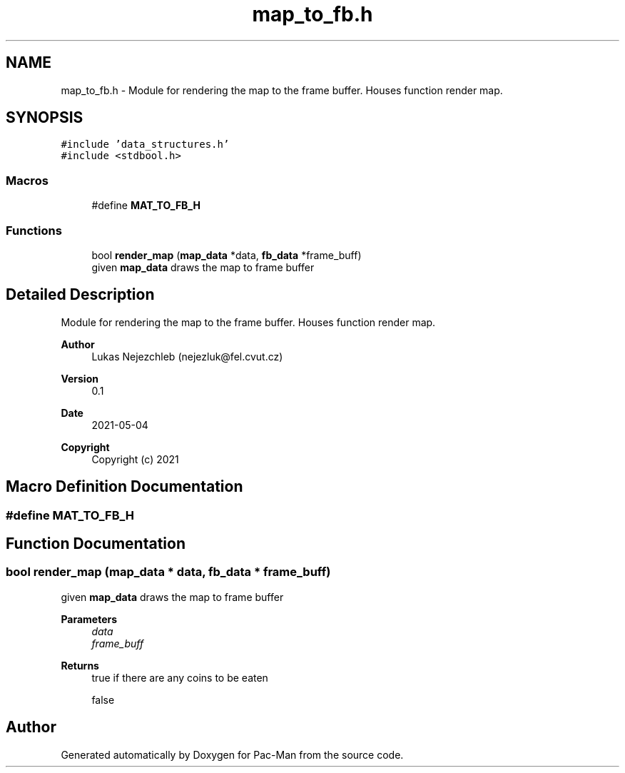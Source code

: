 .TH "map_to_fb.h" 3 "Wed May 5 2021" "Version 1.0.0" "Pac-Man" \" -*- nroff -*-
.ad l
.nh
.SH NAME
map_to_fb.h \- Module for rendering the map to the frame buffer\&. Houses function render map\&.  

.SH SYNOPSIS
.br
.PP
\fC#include 'data_structures\&.h'\fP
.br
\fC#include <stdbool\&.h>\fP
.br

.SS "Macros"

.in +1c
.ti -1c
.RI "#define \fBMAT_TO_FB_H\fP"
.br
.in -1c
.SS "Functions"

.in +1c
.ti -1c
.RI "bool \fBrender_map\fP (\fBmap_data\fP *data, \fBfb_data\fP *frame_buff)"
.br
.RI "given \fBmap_data\fP draws the map to frame buffer "
.in -1c
.SH "Detailed Description"
.PP 
Module for rendering the map to the frame buffer\&. Houses function render map\&. 


.PP
\fBAuthor\fP
.RS 4
Lukas Nejezchleb (nejezluk@fel.cvut.cz) 
.RE
.PP
\fBVersion\fP
.RS 4
0\&.1 
.RE
.PP
\fBDate\fP
.RS 4
2021-05-04
.RE
.PP
\fBCopyright\fP
.RS 4
Copyright (c) 2021 
.RE
.PP

.SH "Macro Definition Documentation"
.PP 
.SS "#define MAT_TO_FB_H"

.SH "Function Documentation"
.PP 
.SS "bool render_map (\fBmap_data\fP * data, \fBfb_data\fP * frame_buff)"

.PP
given \fBmap_data\fP draws the map to frame buffer 
.PP
\fBParameters\fP
.RS 4
\fIdata\fP 
.br
\fIframe_buff\fP 
.RE
.PP
\fBReturns\fP
.RS 4
true if there are any coins to be eaten 
.PP
false 
.RE
.PP

.SH "Author"
.PP 
Generated automatically by Doxygen for Pac-Man from the source code\&.

